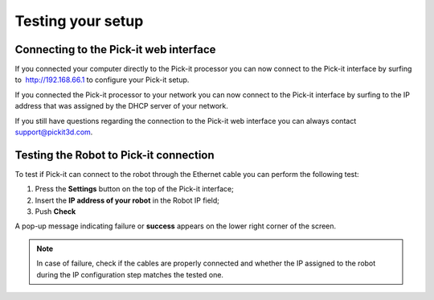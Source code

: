 Testing your setup
==================

Connecting to the Pick-it web interface
~~~~~~~~~~~~~~~~~~~~~~~~~~~~~~~~~~~~~~~

If you connected your computer directly to the Pick-it processor you can
now connect to the Pick-it interface by surfing to  http://192.168.66.1
to configure your Pick-it setup.

If you connected the Pick-it processor to your network you can now
connect to the Pick-it interface by surfing to the IP address that was
assigned by the DHCP server of your network.

If you still have questions regarding the connection to the Pick-it web
interface you can always contact 
`support@pickit3d.com <mailto:mailto:support@pickit3d.com>`__.

Testing the Robot to Pick-it connection
~~~~~~~~~~~~~~~~~~~~~~~~~~~~~~~~~~~~~~~

To test if Pick-it can connect to the robot through the Ethernet cable
you can perform the following test:

#. Press the **Settings** button on the top of the Pick-it interface;
#. Insert the **IP address of your robot** in the Robot IP field;
#. Push **Check**

A pop-up message indicating failure or **success** appears on the lower
right corner of the screen. 

.. image:: /assets/images/First-steps/Network-settings.png

.. note::
  In case of failure, check if the cables are properly connected and
  whether the IP assigned to the robot during the IP configuration step
  matches the tested one.